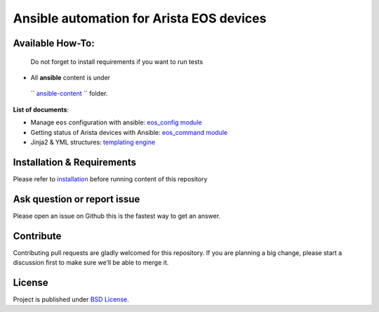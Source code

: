 Ansible automation for Arista EOS devices
=========================================

Available How-To:
--------------------

   Do not forget to install requirements if you want to run tests

-  All **ansible** content is under
  `` `ansible-content <ansible-content>`_ `` folder.

**List of documents**:

-  Manage ``eos`` configuration with ansible: `eos_config
   module <EOS_CONFIG.md>`_
-  Getting status of Arista devices with Ansible: `eos_command
   module <COLLECTING_STATUS.md>`_
-  Jinja2 & YML structures: `templating
   engine <JINJA_YAML_STRUCTURES.md>`_

Installation & Requirements
---------------------------

Please refer to `installation <INSTALL.md>`_ before running content of
this repository

Ask question or report issue
----------------------------

Please open an issue on Github this is the fastest way to get an answer.

Contribute
----------

Contributing pull requests are gladly welcomed for this repository. If
you are planning a big change, please start a discussion first to make
sure we’ll be able to merge it.

License
-------

Project is published under `BSD
License <https://github.com/titom73/ansible-arista-module-howto/blob/master/LICENSE>`_.


